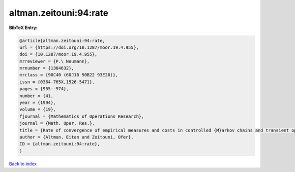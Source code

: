 altman.zeitouni:94:rate
=======================

.. :cite:t:`altman.zeitouni:94:rate`

.. bibliography:: ../../All.bib

**BibTeX Entry:**

.. code-block:: bibtex

   @article{altman.zeitouni:94:rate,
   url = {https://doi.org/10.1287/moor.19.4.955},
   doi = {10.1287/moor.19.4.955},
   mrreviewer = {P.\ Neumann},
   mrnumber = {1304632},
   mrclass = {90C40 (60J10 90B22 93E20)},
   issn = {0364-765X,1526-5471},
   pages = {955--974},
   number = {4},
   year = {1994},
   volume = {19},
   fjournal = {Mathematics of Operations Research},
   journal = {Math. Oper. Res.},
   title = {Rate of convergence of empirical measures and costs in controlled {M}arkov chains and transient optimality},
   author = {Altman, Eitan and Zeitouni, Ofer},
   ID = {altman.zeitouni:94:rate},
   }

`Back to index <../index>`_
